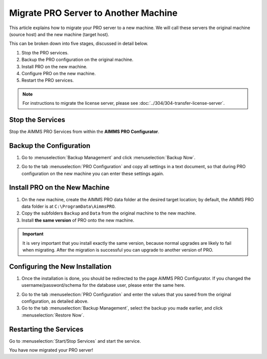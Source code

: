 Migrate PRO Server to Another Machine
===============================================================

.. meta::
   :description: How to migrate your PRO server to another machine.
   :keywords: PRO, Server, migrate, move, transfer

This article explains how to migrate your PRO server to a new machine. We will call these servers the original machine (source host) and the new machine (target host).

This can be broken down into five stages, discussed in detail below.

1. Stop the PRO services.
#. Backup the PRO configuration on the original machine.
#. Install PRO on the new machine.
#. Configure PRO on the new machine.
#. Restart the PRO services.

.. note::
   
   For instructions to migrate the license server, please see :doc:`../304/304-transfer-license-server`.

Stop the Services
-----------------------------------------------

Stop the AIMMS PRO Services from within the **AIMMS PRO Configurator**.

.. image:: images/1_img.png
   :align: center

Backup the Configuration
-----------------------------------------------

1.	Go to :menuselection:`Backup Management` and click :menuselection:`Backup Now`.

.. image:: images/2_img.png
   :align: center

2.	Go to the tab :menuselection:`PRO Configuration` and copy all settings in a text document, so that during PRO configuration on the new machine you can enter these settings again.
 
.. image:: images/3_img.png
   :align: center

Install PRO on the New Machine
--------------------------------------------------------

1.	On the new machine, create the AIMMS PRO data folder at the desired target location; by default, the AIMMS PRO data folder is at ``C:\ProgramData\AimmsPRO``.

2.	Copy the subfolders ``Backup`` and ``Data`` from the original machine to the new machine.

3.	Install **the same version** of PRO onto the new machine.

.. important::

   It is very important that you install exactly the same version, because normal upgrades are likely to fail when migrating. After the migration is successful you can upgrade to another version of PRO.

Configuring the New Installation
--------------------------------------------------------

1.	Once the installation is done, you should be redirected to the page AIMMS PRO Configurator. If you changed the username/password/schema for the database user, please enter the same here.

.. image:: images/4_img.png
   :align: center

2.	Go to the tab :menuselection:`PRO Configuration` and enter the values that you saved from the original configuration, as detailed above.

3.	Go to the tab :menuselection:`Backup Management`, select the backup you made earlier, and click :menuselection:`Restore Now`.

Restarting the Services
---------------------------------

Go to :menuselection:`Start/Stop Services` and start the service.

You have now migrated your PRO server!

.. seealso::

   * :doc:`../304/304-transfer-license-server`
   * `AIMMS PRO Server Administration <https://documentation.aimms.com/pro/admin.html>`_

